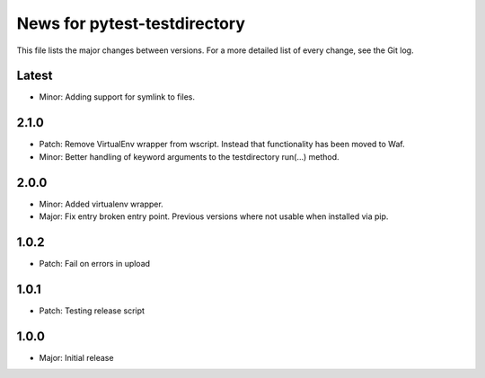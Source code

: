 News for pytest-testdirectory
=============================

This file lists the major changes between versions. For a more detailed list
of every change, see the Git log.

Latest
------
* Minor: Adding support for symlink to files.

2.1.0
-----
* Patch: Remove VirtualEnv wrapper from wscript. Instead that functionality has
  been moved to Waf.
* Minor: Better handling of keyword arguments to the testdirectory run(...)
  method.

2.0.0
-----
* Minor: Added virtualenv wrapper.
* Major: Fix entry broken entry point. Previous versions where not usable
  when installed via pip.

1.0.2
-----
* Patch: Fail on errors in upload

1.0.1
-----
* Patch: Testing release script

1.0.0
-----
* Major: Initial release
